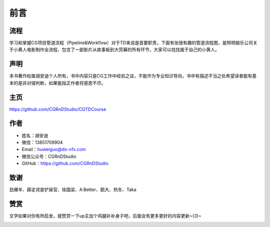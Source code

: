 ========
前言
========

-----------
流程
-----------

学习和掌握CG项目管道流程（Pipeline&Workflow）对于TD来说是首要职责，下面有张很有趣的管道流程图，是照明娱乐公司关于小黄人电影制作全流程，包含了一部影片从故事板到大荧幕的所有环节，大家可以找找属于自己的小黄人。

.. image:: pipeline.jpg

-----------
声明
-----------

本书著作权属胡安迪个人所有，书中内容只是CG工作中经验之谈，不能作为专业知识导向，书中有描述不当之处希望读者能有基本的是非对错判断，如果能指正作者将感恩不尽。

-----------
主页
-----------

https://github.com/CGRnDStudio/CGTDCourse

-----------
作者
-----------

- 姓名：胡安迪
- 微信：13851709904
- Email：huweiguo@do-vfx.com
- 微信公众号：CGRnDStudio
- GitHub：https://github.com/CGRnDStudio

.. image:: qcode.jpg

-----------
致谢
-----------

劲爆羊、薛定谔是铲屎官、徐国梁、A·Better、鹅大、热冬、Taka

-----------
赞赏
-----------

文字如果对你有所启发，就赞赏一下up主加个鸡腿补补身子吧，后面会有更多更好的内容更新~(3)~

.. image:: code.jpg
